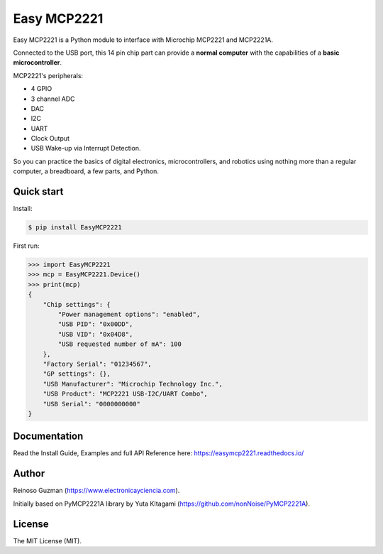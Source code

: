 =====================================================
Easy MCP2221
=====================================================

Easy MCP2221 is a Python module to interface with Microchip MCP2221 and MCP2221A.

Connected to the USB port, this 14 pin chip part can provide a **normal computer** with the capabilities of a **basic microcontroller**.


MCP2221's peripherals:

- 4 GPIO
- 3 channel ADC
- DAC
- I2C
- UART
- Clock Output
- USB Wake-up via Interrupt Detection.

So you can practice the basics of digital electronics, microcontrollers, and robotics using nothing more than a regular computer, a breadboard, a few parts, and Python.


Quick start
-----------

Install:

.. code-block:: console

	$ pip install EasyMCP2221


First run:

.. code-block:: python

    >>> import EasyMCP2221
    >>> mcp = EasyMCP2221.Device()
    >>> print(mcp)
    {
        "Chip settings": {
            "Power management options": "enabled",
            "USB PID": "0x00DD",
            "USB VID": "0x04D8",
            "USB requested number of mA": 100
        },
        "Factory Serial": "01234567",
        "GP settings": {},
        "USB Manufacturer": "Microchip Technology Inc.",
        "USB Product": "MCP2221 USB-I2C/UART Combo",
        "USB Serial": "0000000000"
    }


Documentation
-------------

Read the Install Guide, Examples and full API Reference here: https://easymcp2221.readthedocs.io/


Author
----------------------------------------------------

Reinoso Guzman (https://www.electronicayciencia.com).

Initially based on PyMCP2221A library by Yuta KItagami (https://github.com/nonNoise/PyMCP2221A).


License
----------------------------------------------------

The MIT License (MIT).
